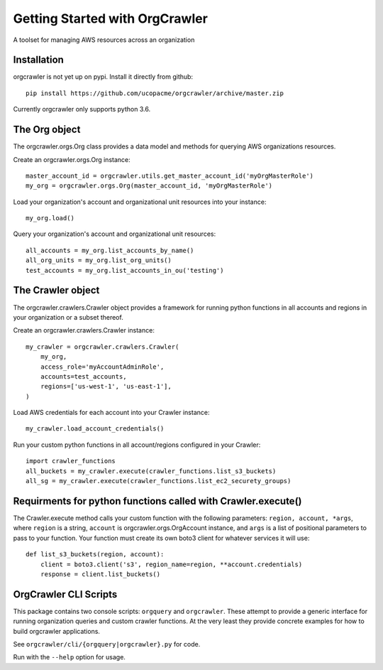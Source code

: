 Getting Started with OrgCrawler
===============================

A toolset for managing AWS resources across an organization


Installation
------------

orgcrawler is not yet up on pypi.  Install it directly from github::

  pip install https://github.com/ucopacme/orgcrawler/archive/master.zip

Currently orgcrawler only supports python 3.6.


The Org object
--------------

The orgcrawler.orgs.Org class provides a data model and methods for querying AWS
organizations resources.

Create an orgcrawler.orgs.Org instance::

  master_account_id = orgcrawler.utils.get_master_account_id('myOrgMasterRole')
  my_org = orgcrawler.orgs.Org(master_account_id, 'myOrgMasterRole')

Load your organization's account and organizational unit resources into your instance::

  my_org.load()

 
Query your organization's account and organizational unit resources::

  all_accounts = my_org.list_accounts_by_name()
  all_org_units = my_org.list_org_units()
  test_accounts = my_org.list_accounts_in_ou('testing')

   
The Crawler object
------------------

The orgcrawler.crawlers.Crawler object provides a framework for running python
functions in all accounts and regions in your organization or a subset thereof. 

Create an orgcrawler.crawlers.Crawler instance::

  my_crawler = orgcrawler.crawlers.Crawler(
      my_org,
      access_role='myAccountAdminRole',
      accounts=test_accounts,
      regions=['us-west-1', 'us-east-1'],
  )

Load AWS credentials for each account into your Crawler instance::

  my_crawler.load_account_credentials()

Run your custom python functions in all account/regions configured in your Crawler::

  import crawler_functions
  all_buckets = my_crawler.execute(crawler_functions.list_s3_buckets)
  all_sg = my_crawler.execute(crawler_functions.list_ec2_securety_groups)


Requirments for python functions called with Crawler.execute()
--------------------------------------------------------------

The Crawler.execute method calls your custom function with the following
parameters: ``region, account, *args``, where ``region`` is a string,
``account`` is orgcrawler.orgs.OrgAccount instance, and ``args`` is a list of
positional parameters to pass to your function.  Your function must create its
own boto3 client for whatever services it will use::

  def list_s3_buckets(region, account):
      client = boto3.client('s3', region_name=region, **account.credentials)
      response = client.list_buckets()


OrgCrawler CLI Scripts
----------------------

This package contains two console scripts: ``orgquery`` and ``orgcrawler``.
These attempt to provide a generic interface for running organization queries
and custom crawler functions.  At the very least they provide concrete examples
for how to build orgcrawler applications.

See ``orgcrawler/cli/{orgquery|orgcrawler}.py`` for code.

Run with the ``--help`` option for usage.  
